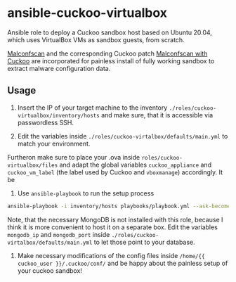 * ansible-cuckoo-virtualbox
Ansible role to deploy a Cuckoo sandbox host based on Ubuntu 20.04, which uses VirtualBox VMs as sandbox guests, from scratch.

[[https://github.com/JPCERTCC/MalConfScan][Malconfscan]] and the corresponding Cuckoo patch [[https://github.com/JPCERTCC/MalConfScan-with-Cuckoo][Malconfscan with Cuckoo]] are incorporated for painless install of fully working sandbox to extract malware configuration data.

** Usage
1. Insert the IP of your target machine to the inventory ~./roles/cuckoo-virtualbox/inventory/hosts~ and make sure, that it is accessible via passwordless SSH.

2. Edit the variables inside ~./roles/cuckoo-virtalbox/defaults/main.yml~ to match your environment.
Furtheron make sure to place your .ova inside ~roles/cuckoo-virtualbox/files~ and adapt the global variables ~cuckoo_appliance~ and ~cuckoo_vm_label~ (the label used by Cuckoo and ~vboxmanage~) accordingly. It be

3. Use ~ansible-playbook~ to run the setup process

#+begin_src bash
ansible-playbook -i inventory/hosts playbooks/playbook.yml --ask-become-pass -vvv
#+end_src

Note, that the necessary MongoDB is not installed with this role, because I think it is more convenient to host it on a separate box. Edit the variables ~mongodb_ip~ and ~mongodb_port~ inside ~./roles/cuckoo-virtalbox/defaults/main.yml~ to let those point to your database.

4. Make necessary modifications of the config files inside ~/home/{{ cuckoo_user }}/.cuckoo/conf/~ and be happy about the painless setup of your cuckoo sandbox!
